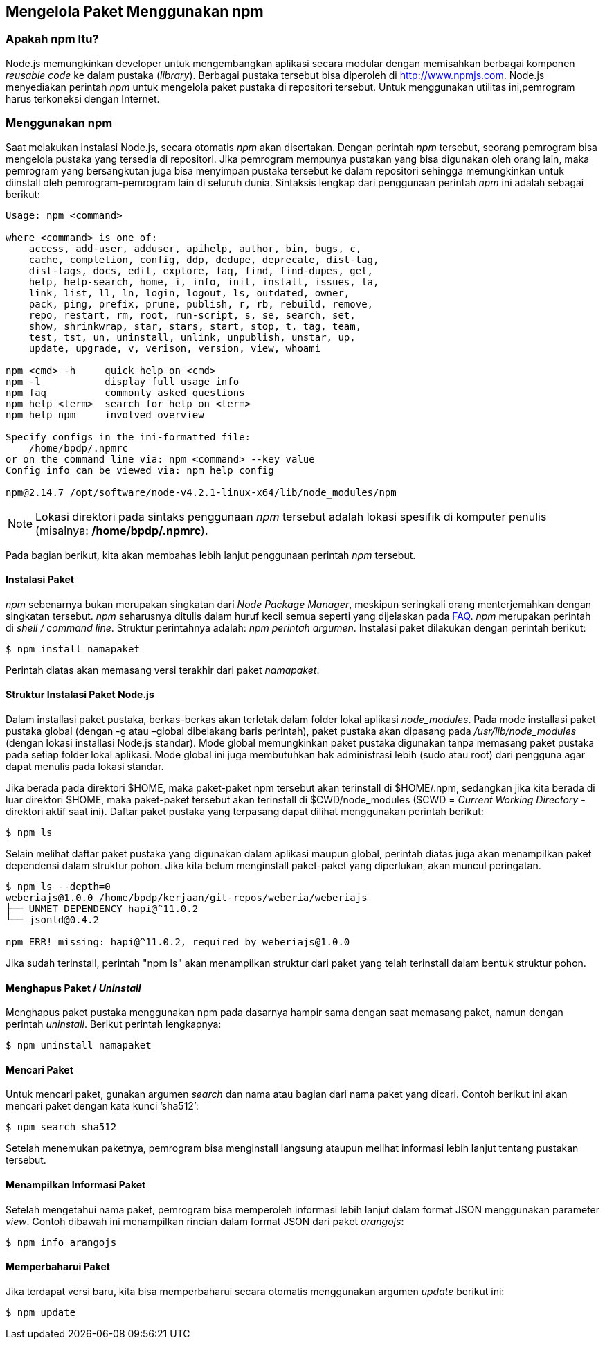 == Mengelola Paket Menggunakan npm

=== Apakah npm Itu?

Node.js memungkinkan developer untuk mengembangkan aplikasi secara
modular dengan memisahkan berbagai komponen _reusable code_ ke dalam
pustaka (_library_). Berbagai pustaka tersebut bisa diperoleh di
http://www.npmjs.com[]. Node.js menyediakan perintah _npm_ untuk mengelola paket pustaka di repositori tersebut. Untuk menggunakan utilitas ini,pemrogram harus terkoneksi dengan Internet.

=== Menggunakan npm

Saat melakukan instalasi Node.js, secara otomatis _npm_ akan
disertakan. Dengan perintah _npm_ tersebut, seorang pemrogram bisa
mengelola pustaka yang tersedia di repositori. Jika pemrogram mempunya
pustakan yang bisa digunakan oleh orang lain, maka pemrogram yang
bersangkutan juga bisa menyimpan pustaka tersebut ke dalam repositori
sehingga memungkinkan untuk diinstall oleh pemrogram-pemrogram lain di
seluruh dunia. Sintaksis lengkap dari penggunaan perintah _npm_ ini
adalah sebagai berikut:

----
Usage: npm <command>

where <command> is one of:
    access, add-user, adduser, apihelp, author, bin, bugs, c,
    cache, completion, config, ddp, dedupe, deprecate, dist-tag,
    dist-tags, docs, edit, explore, faq, find, find-dupes, get,
    help, help-search, home, i, info, init, install, issues, la,
    link, list, ll, ln, login, logout, ls, outdated, owner,
    pack, ping, prefix, prune, publish, r, rb, rebuild, remove,
    repo, restart, rm, root, run-script, s, se, search, set,
    show, shrinkwrap, star, stars, start, stop, t, tag, team,
    test, tst, un, uninstall, unlink, unpublish, unstar, up,
    update, upgrade, v, verison, version, view, whoami

npm <cmd> -h     quick help on <cmd>
npm -l           display full usage info
npm faq          commonly asked questions
npm help <term>  search for help on <term>
npm help npm     involved overview

Specify configs in the ini-formatted file:
    /home/bpdp/.npmrc
or on the command line via: npm <command> --key value
Config info can be viewed via: npm help config

npm@2.14.7 /opt/software/node-v4.2.1-linux-x64/lib/node_modules/npm
----

[NOTE]
====
Lokasi direktori pada sintaks penggunaan _npm_ tersebut adalah lokasi
spesifik di komputer penulis (misalnya: */home/bpdp/.npmrc*).
====

Pada bagian berikut, kita akan membahas lebih lanjut penggunaan perintah _npm_ tersebut.

==== Instalasi Paket

_npm_ sebenarnya bukan merupakan singkatan dari _Node Package Manager_,
meskipun seringkali orang menterjemahkan dengan singkatan tersebut.
_npm_ seharusnya ditulis dalam huruf kecil semua seperti yang
dijelaskan pada https://docs.npmjs.com/misc/faq[FAQ]. _npm_ merupakan
perintah di _shell / command line_. Struktur perintahnya adalah: _npm
perintah argumen_. Instalasi paket dilakukan dengan perintah berikut: 

----
$ npm install namapaket
----

Perintah diatas akan memasang versi terakhir dari paket _namapaket_.

==== Struktur Instalasi Paket Node.js

Dalam installasi paket pustaka, berkas-berkas akan terletak dalam folder lokal aplikasi _node_modules_. Pada mode installasi paket pustaka global (dengan -g atau –global dibelakang baris perintah), paket pustaka akan dipasang pada _/usr/lib/node_modules_ (dengan lokasi installasi Node.js standar). Mode global memungkinkan paket pustaka digunakan tanpa memasang paket pustaka pada setiap folder lokal aplikasi. Mode global ini juga membutuhkan hak administrasi lebih (sudo atau root) dari pengguna agar dapat menulis pada lokasi standar.

Jika berada pada direktori $HOME, maka paket-paket npm tersebut akan terinstall di $HOME/.npm, sedangkan jika kita berada di luar direktori $HOME, maka paket-paket tersebut akan terinstall di $CWD/node_modules ($CWD = _Current Working Directory_ - direktori aktif saat ini). Daftar paket pustaka yang terpasang dapat dilihat menggunakan perintah berikut:

----
$ npm ls
----

Selain melihat daftar paket pustaka yang digunakan dalam aplikasi maupun global, perintah diatas juga akan menampilkan paket dependensi dalam struktur pohon. Jika kita belum menginstall paket-paket yang diperlukan, akan muncul peringatan. 

----
$ npm ls --depth=0
weberiajs@1.0.0 /home/bpdp/kerjaan/git-repos/weberia/weberiajs
├── UNMET DEPENDENCY hapi@^11.0.2
└── jsonld@0.4.2

npm ERR! missing: hapi@^11.0.2, required by weberiajs@1.0.0
----

Jika sudah terinstall, perintah "npm ls" akan menampilkan struktur
dari paket yang telah terinstall dalam bentuk struktur pohon.

==== Menghapus Paket / _Uninstall_

Menghapus paket pustaka menggunakan npm pada dasarnya hampir sama
dengan saat memasang paket, namun dengan perintah _uninstall_. Berikut
perintah lengkapnya:

----
$ npm uninstall namapaket
----

==== Mencari Paket

Untuk mencari paket, gunakan argumen _search_ dan nama atau bagian dari nama paket yang dicari. Contoh berikut ini akan mencari paket dengan kata kunci ’sha512’:

----
$ npm search sha512
----

Setelah menemukan paketnya, pemrogram bisa menginstall langsung ataupun melihat informasi lebih lanjut tentang pustakan tersebut.

==== Menampilkan Informasi Paket

Setelah mengetahui nama paket, pemrogram bisa memperoleh informasi
lebih lanjut dalam format JSON menggunakan parameter _view_. Contoh
dibawah ini menampilkan rincian dalam format JSON dari paket _arangojs_: 

----
$ npm info arangojs
----

==== Memperbaharui Paket

Jika terdapat versi baru, kita bisa memperbaharui secara otomatis menggunakan argumen _update_ berikut ini:

----
$ npm update
----
